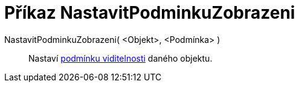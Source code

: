 = Příkaz NastavitPodminkuZobrazeni
:page-en: commands/SetConditionToShowObject
ifdef::env-github[:imagesdir: /cs/modules/ROOT/assets/images]

NastavitPodminkuZobrazeni( <Objekt>, <Podmínka> )::
  Nastaví xref:/Podmíněná_viditelnost.adoc[podmínku viditelnosti] daného objektu.
